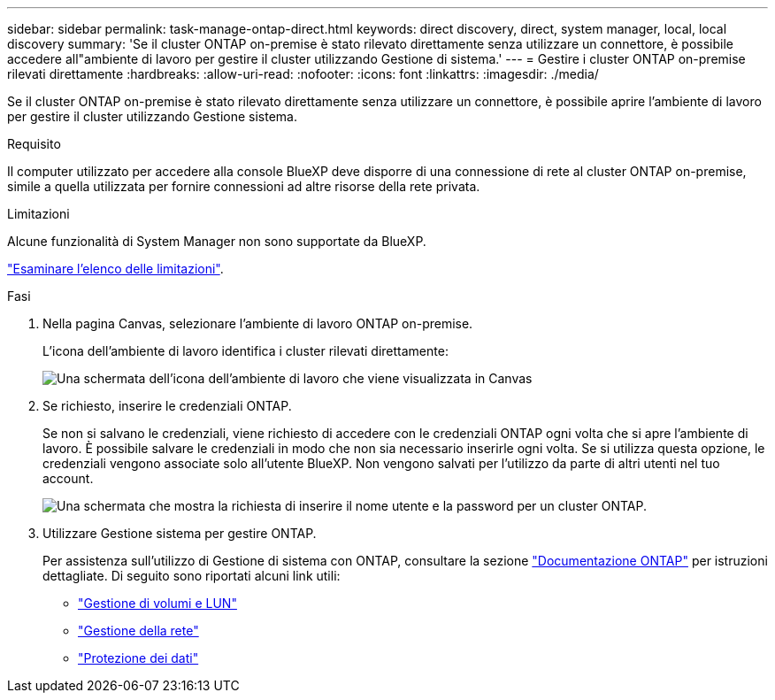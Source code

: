 ---
sidebar: sidebar 
permalink: task-manage-ontap-direct.html 
keywords: direct discovery, direct, system manager, local, local discovery 
summary: 'Se il cluster ONTAP on-premise è stato rilevato direttamente senza utilizzare un connettore, è possibile accedere all"ambiente di lavoro per gestire il cluster utilizzando Gestione di sistema.' 
---
= Gestire i cluster ONTAP on-premise rilevati direttamente
:hardbreaks:
:allow-uri-read: 
:nofooter: 
:icons: font
:linkattrs: 
:imagesdir: ./media/


[role="lead"]
Se il cluster ONTAP on-premise è stato rilevato direttamente senza utilizzare un connettore, è possibile aprire l'ambiente di lavoro per gestire il cluster utilizzando Gestione sistema.

.Requisito
Il computer utilizzato per accedere alla console BlueXP deve disporre di una connessione di rete al cluster ONTAP on-premise, simile a quella utilizzata per fornire connessioni ad altre risorse della rete privata.

.Limitazioni
Alcune funzionalità di System Manager non sono supportate da BlueXP.

link:reference-limitations.html["Esaminare l'elenco delle limitazioni"].

.Fasi
. Nella pagina Canvas, selezionare l'ambiente di lavoro ONTAP on-premise.
+
L'icona dell'ambiente di lavoro identifica i cluster rilevati direttamente:

+
image:screenshot-direct-discovery-we.png["Una schermata dell'icona dell'ambiente di lavoro che viene visualizzata in Canvas"]

. Se richiesto, inserire le credenziali ONTAP.
+
Se non si salvano le credenziali, viene richiesto di accedere con le credenziali ONTAP ogni volta che si apre l'ambiente di lavoro. È possibile salvare le credenziali in modo che non sia necessario inserirle ogni volta. Se si utilizza questa opzione, le credenziali vengono associate solo all'utente BlueXP. Non vengono salvati per l'utilizzo da parte di altri utenti nel tuo account.

+
image:screenshot-credentials.png["Una schermata che mostra la richiesta di inserire il nome utente e la password per un cluster ONTAP."]

. Utilizzare Gestione sistema per gestire ONTAP.
+
Per assistenza sull'utilizzo di Gestione di sistema con ONTAP, consultare la sezione https://docs.netapp.com/us-en/ontap/index.html["Documentazione ONTAP"^] per istruzioni dettagliate. Di seguito sono riportati alcuni link utili:

+
** https://docs.netapp.com/us-en/ontap/volume-admin-overview-concept.html["Gestione di volumi e LUN"^]
** https://docs.netapp.com/us-en/ontap/network-manage-overview-concept.html["Gestione della rete"^]
** https://docs.netapp.com/us-en/ontap/concept_dp_overview.html["Protezione dei dati"^]




